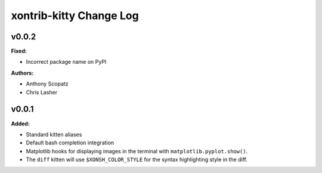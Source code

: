 ========================
xontrib-kitty Change Log
========================

.. current developments

v0.0.2
====================

**Fixed:**

* Incorrect package name on PyPI

**Authors:**

* Anthony Scopatz
* Chris Lasher



v0.0.1
====================

**Added:**

* Standard kitten aliases
* Default bash completion integration
* Matplotlib hooks for displaying images in the terminal with
  ``matplotlib.pyplot.show()``.
* The ``diff`` kitten will use ``$XONSH_COLOR_STYLE`` for the
  syntax highlighting style in the diff.



